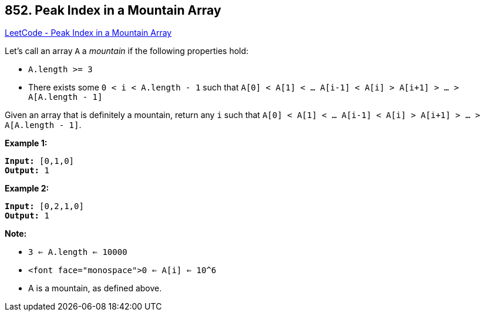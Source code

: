 == 852. Peak Index in a Mountain Array

https://leetcode.com/problems/peak-index-in-a-mountain-array/[LeetCode - Peak Index in a Mountain Array]

Let's call an array `A` a _mountain_ if the following properties hold:


* `A.length >= 3`
* There exists some `0 < i < A.length - 1` such that `A[0] < A[1] < ... A[i-1] < A[i] > A[i+1] > ... > A[A.length - 1]`


Given an array that is definitely a mountain, return any `i` such that `A[0] < A[1] < ... A[i-1] < A[i] > A[i+1] > ... > A[A.length - 1]`.

*Example 1:*

[subs="verbatim,quotes,macros"]
----
*Input:* [0,1,0]
*Output:* 1
----


*Example 2:*

[subs="verbatim,quotes,macros"]
----
*Input:* [0,2,1,0]
*Output:* 1
----


*Note:*


* `3 <= A.length <= 10000`
* `<font face="monospace">0 <= A[i] <= 10^6`
* A is a mountain, as defined above.


